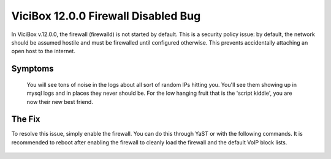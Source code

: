 ViciBox 12.0.0 Firewall Disabled Bug
====================================

In ViciBox v.12.0.0, the firewall (firewalld) is not started by default. This is a security policy issue: by default, the network should be assumed hostile and must be firewalled until configured otherwise. This prevents accidentally attaching an open host to the internet.
   
Symptoms
--------

   You will see tons of noise in the logs about all sort of random IPs hitting you. You'll see them showing up in mysql logs and in places they never should be. For the low hanging fruit that is the 'script kiddie', you are now their new best friend.


The Fix
-------
To resolve this issue, simply enable the firewall. You can do this through YaST or with the following commands. It is recommended to reboot after enabling the firewall to cleanly load the firewall and the default VoIP block lists.

   .. code-block:: bash
      :caption: Enable the firewall

      systemctl enable firewalld.service
      reboot



